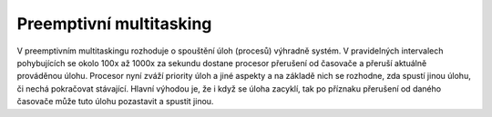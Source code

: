 ========================
Preemptivní multitasking
========================

V preemptivním multitaskingu rozhoduje o spouštění úloh (procesů) výhradně systém. V pravidelných intervalech pohybujících se okolo 100x až 1000x za sekundu dostane procesor přerušení od časovače a přeruší aktuálně prováděnou úlohu. Procesor nyní zváží priority úloh a jiné aspekty a na základě nich se rozhodne, zda spustí jinou úlohu, či nechá pokračovat stávající. Hlavní výhodou je, že i když se úloha zacyklí, tak po příznaku přerušení od daného časovače může tuto úlohu pozastavit a spustit jinou.

